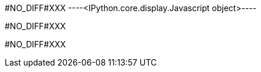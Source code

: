 #NO_DIFF#XXX
----<IPython.core.display.Javascript object>----


#NO_DIFF#XXX
----

----


#NO_DIFF#XXX
----

----
